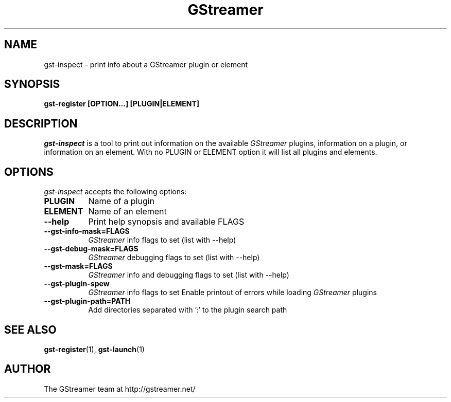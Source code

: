 .TH GStreamer 1 "March 2001"
.SH NAME
gst\-inspect - print info about a GStreamer plugin or element
.SH SYNOPSIS
.B  gst\-register [OPTION...] [PLUGIN|ELEMENT]
.SH DESCRIPTION
.PP
\fIgst\-inspect\fP is a tool to print out information on the
available \fIGStreamer\fP plugins, information on a plugin, or
information on an element.  With no PLUGIN or ELEMENT option it
will list all plugins and elements.
.
.SH OPTIONS
.l
\fIgst\-inspect\fP accepts the following options:
.TP 8
.B  PLUGIN
Name of a plugin
.TP 8
.B  ELEMENT
Name of an element
.TP 8
.B  \-\-help
Print help synopsis and available FLAGS
.TP 8
.B  \-\-gst\-info\-mask=FLAGS
\fIGStreamer\fP info flags to set (list with \-\-help)
.TP 8
.B  \-\-gst\-debug\-mask=FLAGS
\fIGStreamer\fP debugging flags to set (list with \-\-help)
.TP 8
.B  \-\-gst\-mask=FLAGS
\fIGStreamer\fP info and debugging flags to set (list with \-\-help)
.TP 8
.B  \-\-gst\-plugin\-spew
\fIGStreamer\fP info flags to set
Enable printout of errors while loading \fIGStreamer\fP plugins
.TP 8
.B  \-\-gst\-plugin\-path=PATH
Add directories separated with ':' to the plugin search path
.SH SEE ALSO
.BR gst\-register (1),
.BR gst\-launch (1)
.SH AUTHOR
The GStreamer team at http://gstreamer.net/
